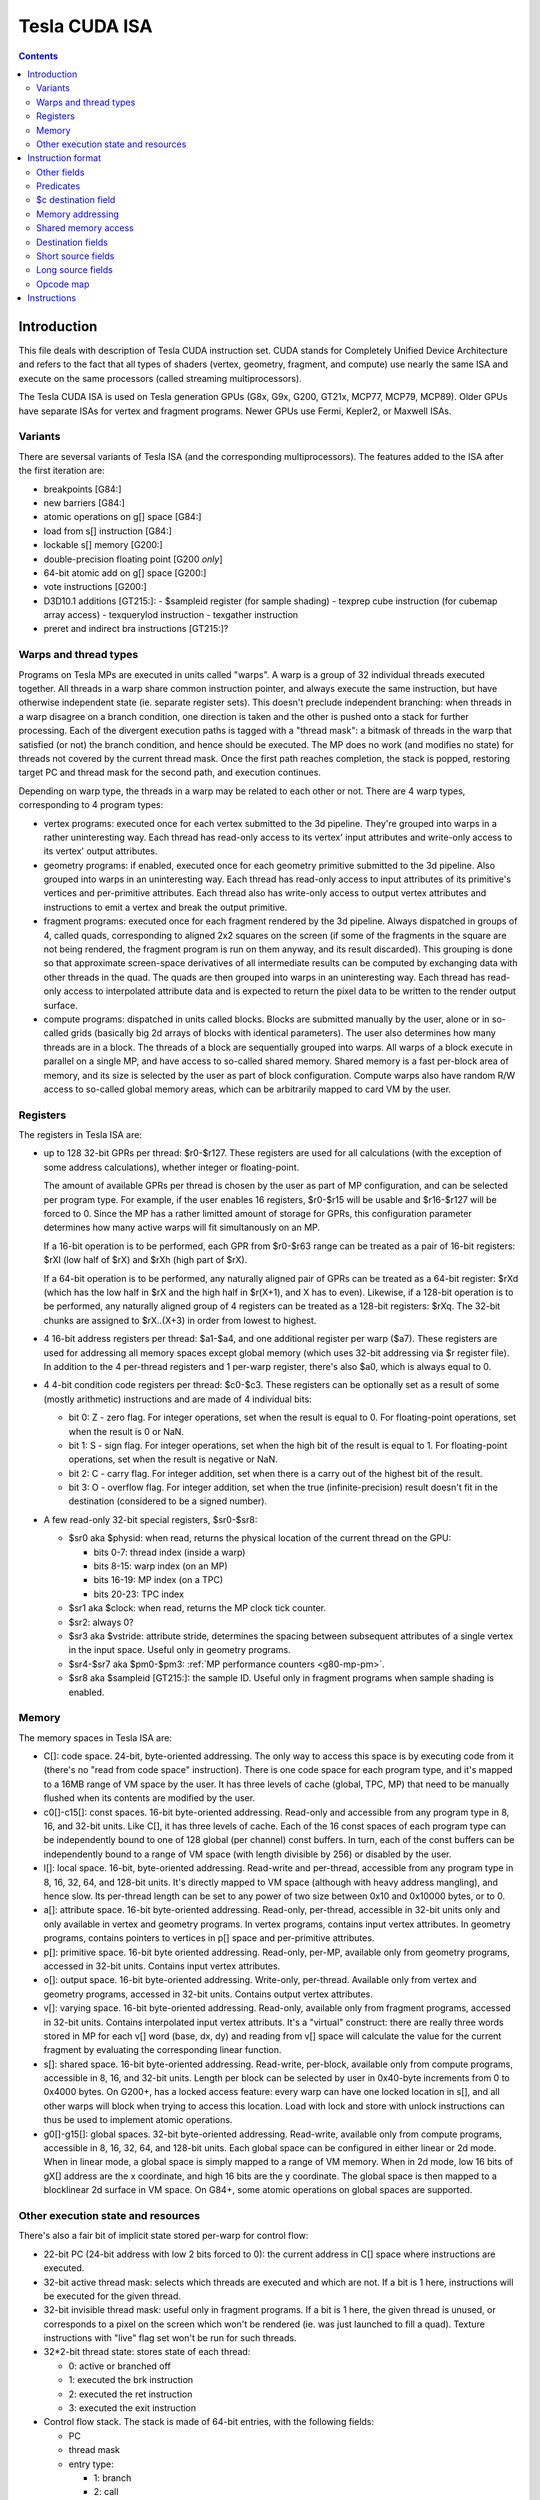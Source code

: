 .. _tesla-isa:

==============
Tesla CUDA ISA
==============

.. contents::


Introduction
============

This file deals with description of Tesla CUDA instruction set.  CUDA stands
for Completely Unified Device Architecture and refers to the fact that all
types of shaders (vertex, geometry, fragment, and compute) use nearly the
same ISA and execute on the same processors (called streaming
multiprocessors).

The Tesla CUDA ISA is used on Tesla generation GPUs (G8x, G9x, G200, GT21x,
MCP77, MCP79, MCP89).  Older GPUs have separate ISAs for vertex and fragment
programs.  Newer GPUs use Fermi, Kepler2, or Maxwell ISAs.

Variants
--------

There are seversal variants of Tesla ISA (and the corresponding
multiprocessors).  The features added to the ISA after the first iteration
are:

- breakpoints [G84:]
- new barriers [G84:]
- atomic operations on g[] space [G84:]
- load from s[] instruction [G84:]
- lockable s[] memory [G200:]
- double-precision floating point [G200 *only*]
- 64-bit atomic add on g[] space [G200:]
- vote instructions [G200:]
- D3D10.1 additions [GT215:]:
  - $sampleid register (for sample shading)
  - texprep cube instruction (for cubemap array access)
  - texquerylod instruction
  - texgather instruction
- preret and indirect bra instructions [GT215:]?

.. todo:: check variants for preret/indirect bra

.. _tesla-warp:

Warps and thread types
----------------------

Programs on Tesla MPs are executed in units called "warps".  A warp is a group
of 32 individual threads executed together.  All threads in a warp share common
instruction pointer, and always execute the same instruction, but have
otherwise independent state (ie. separate register sets).  This doesn't
preclude independent branching: when threads in a warp disagree on a branch
condition, one direction is taken and the other is pushed onto a stack for
further processing.  Each of the divergent execution paths is tagged with
a "thread mask": a bitmask of threads in the warp that satisfied (or not)
the branch condition, and hence should be executed.  The MP does no work
(and modifies no state) for threads not covered by the current thread mask.
Once the first path reaches completion, the stack is popped, restoring target
PC and thread mask for the second path, and execution continues.

Depending on warp type, the threads in a warp may be related to each other or
not.  There are 4 warp types, corresponding to 4 program types:

- vertex programs: executed once for each vertex submitted to the 3d pipeline.
  They're grouped into warps in a rather uninteresting way.  Each thread has
  read-only access to its vertex' input attributes and write-only access to
  its vertex' output attributes.

- geometry programs: if enabled, executed once for each geometry primitive
  submitted to the 3d pipeline.  Also grouped into warps in an uninteresting
  way.  Each thread has read-only access to input attributes of its primitive's
  vertices and per-primitive attributes.  Each thread also has write-only
  access to output vertex attributes and instructions to emit a vertex and
  break the output primitive.

- fragment programs: executed once for each fragment rendered by the 3d
  pipeline.  Always dispatched in groups of 4, called quads, corresponding
  to aligned 2x2 squares on the screen (if some of the fragments in the square
  are not being rendered, the fragment program is run on them anyway, and its
  result discarded).  This grouping is done so that approximate screen-space
  derivatives of all intermediate results can be computed by exchanging data
  with other threads in the quad.  The quads are then grouped into warps in
  an uninteresting way.  Each thread has read-only access to interpolated
  attribute data and is expected to return the pixel data to be written
  to the render output surface.

- compute programs: dispatched in units called blocks.  Blocks are submitted
  manually by the user, alone or in so-called grids (basically big 2d arrays
  of blocks with identical parameters).  The user also determines how many
  threads are in a block.  The threads of a block are sequentially grouped into
  warps.  All warps of a block execute in parallel on a single MP, and have
  access to so-called shared memory.  Shared memory is a fast per-block area of
  memory, and its size is selected by the user as part of block configuration.
  Compute warps also have random R/W access to so-called global memory areas,
  which can be arbitrarily mapped to card VM by the user.

Registers
---------

The registers in Tesla ISA are:

- up to 128 32-bit GPRs per thread: $r0-$r127.  These registers are used for
  all calculations (with the exception of some address calculations), whether
  integer or floating-point.

  The amount of available GPRs per thread is chosen by the user as part of MP
  configuration, and can be selected per program type.  For example, if
  the user enables 16 registers, $r0-$r15 will be usable and $r16-$r127 will be
  forced to 0.  Since the MP has a rather limitted amount of storage for GPRs,
  this configuration parameter determines how many active warps will fit
  simultanously on an MP.
  
  If a 16-bit operation is to be performed, each GPR from $r0-$r63 range can
  be treated as a pair of 16-bit registers: $rXl (low half of $rX) and $rXh
  (high part of $rX).
  
  If a 64-bit operation is to be performed, any naturally aligned pair of GPRs
  can be treated as a 64-bit register: $rXd (which has the low half in $rX and
  the high half in $r(X+1), and X has to even). Likewise, if a 128-bit
  operation is to be performed, any naturally aligned group of 4 registers
  can be treated as a 128-bit registers: $rXq. The 32-bit chunks are assigned
  to $rX..(X+3) in order from lowest to highest.

- 4 16-bit address registers per thread: $a1-$a4, and one additional register
  per warp ($a7).  These registers are used for addressing all memory spaces
  except global memory (which uses 32-bit addressing via $r register file).
  In addition to the 4 per-thread registers and 1 per-warp register, there's
  also $a0, which is always equal to 0.

  .. todo:: wtf is up with $a7?

- 4 4-bit condition code registers per thread: $c0-$c3.  These registers
  can be optionally set as a result of some (mostly arithmetic) instructions
  and are made of 4 individual bits:

  - bit 0: Z - zero flag.  For integer operations, set when the result is equal
    to 0.  For floating-point operations, set when the result is 0 or NaN.

  - bit 1: S - sign flag.  For integer operations, set when the high bit of
    the result is equal to 1.  For floating-point operations, set when
    the result is negative or NaN.

  - bit 2: C - carry flag.  For integer addition, set when there is a carry out
    of the highest bit of the result.

  - bit 3: O - overflow flag.  For integer addition, set when the true
    (infinite-precision) result doesn't fit in the destination (considered to
    be a signed number).

- A few read-only 32-bit special registers, $sr0-$sr8:

  - $sr0 aka $physid: when read, returns the physical location of the current
    thread on the GPU:

    - bits 0-7: thread index (inside a warp)
    - bits 8-15: warp index (on an MP)
    - bits 16-19: MP index (on a TPC)
    - bits 20-23: TPC index

  - $sr1 aka $clock: when read, returns the MP clock tick counter.

    .. todo:: a bit more detail?

  - $sr2: always 0?

    .. todo:: perhaps we missed something?

  - $sr3 aka $vstride: attribute stride, determines the spacing between
    subsequent attributes of a single vertex in the input space. Useful
    only in geometry programs.

    .. todo:: seems to always be 0x20. Is it really that boring, or does
       MP switch to a smaller/bigger stride sometimes?

  - $sr4-$sr7 aka $pm0-$pm3: :ref:`MP performance counters <g80-mp-pm>`.

  - $sr8 aka $sampleid [GT215:]: the sample ID. Useful only in fragment
    programs when sample shading is enabled.

Memory
------

The memory spaces in Tesla ISA are:

- C[]: code space.  24-bit, byte-oriented addressing.  The only way to access
  this space is by executing code from it (there's no "read from code space"
  instruction).  There is one code space for each program type, and it's mapped
  to a 16MB range of VM space by the user.  It has three levels of cache
  (global, TPC, MP) that need to be manually flushed when its contents are
  modified by the user.

- c0[]-c15[]: const spaces.  16-bit byte-oriented addressing.  Read-only and
  accessible from any program type in 8, 16, and 32-bit units.  Like C[], it
  has three levels of cache.  Each of the 16 const spaces of each program type
  can be independently bound to one of 128 global (per channel) const buffers.
  In turn, each of the const buffers can be independently bound to a range of
  VM space (with length divisible by 256) or disabled by the user.

- l[]: local space.  16-bit, byte-oriented addressing.  Read-write and
  per-thread, accessible from any program type in 8, 16, 32, 64, and 128-bit
  units.  It's directly mapped to VM space (although with heavy address
  mangling), and hence slow.  Its per-thread length can be set to any power
  of two size between 0x10 and 0x10000 bytes, or to 0.

- a[]: attribute space.  16-bit byte-oriented addressing.  Read-only,
  per-thread, accessible in 32-bit units only and only available in vertex
  and geometry programs.  In vertex programs, contains input vertex
  attributes.  In geometry programs, contains pointers to vertices in p[]
  space and per-primitive attributes.

- p[]: primitive space.  16-bit byte oriented addressing.  Read-only, per-MP,
  available only from geometry programs, accessed in 32-bit units.  Contains
  input vertex attributes.

- o[]: output space.  16-bit byte-oriented addressing.  Write-only, per-thread.
  Available only from vertex and geometry programs, accessed in 32-bit units.
  Contains output vertex attributes.

- v[]: varying space.  16-bit byte-oriented addressing.  Read-only, available
  only from fragment programs, accessed in 32-bit units.  Contains interpolated
  input vertex attributs.  It's a "virtual" construct: there are really three
  words stored in MP for each v[] word (base, dx, dy) and reading from v[]
  space will calculate the value for the current fragment by evaluating
  the corresponding linear function.

- s[]: shared space.  16-bit byte-oriented addressing.  Read-write, per-block,
  available only from compute programs, accessible in 8, 16, and 32-bit units.
  Length per block can be selected by user in 0x40-byte increments from 0
  to 0x4000 bytes.  On G200+, has a locked access feature: every warp can have
  one locked location in s[], and all other warps will block when trying
  to access this location.  Load with lock and store with unlock instructions
  can thus be used to implement atomic operations.

- g0[]-g15[]: global spaces.  32-bit byte-oriented addressing.  Read-write,
  available only from compute programs, accessible in 8, 16, 32, 64, and
  128-bit units.  Each global space can be configured in either linear or 2d
  mode.  When in linear mode, a global space is simply mapped to a range of VM
  memory.  When in 2d mode, low 16 bits of gX[] address are the x coordinate,
  and high 16 bits are the y coordinate.  The global space is then mapped to
  a blocklinear 2d surface in VM space.  On G84+, some atomic operations on
  global spaces are supported.

.. todo:: when no-one's looking, rename the a[], p[], v[] spaces to something
   sane.

Other execution state and resources
-----------------------------------

There's also a fair bit of implicit state stored per-warp for control flow:

- 22-bit PC (24-bit address with low 2 bits forced to 0): the current address
  in C[] space where instructions are executed.

- 32-bit active thread mask: selects which threads are executed and which are
  not.  If a bit is 1 here, instructions will be executed for the given thread.

- 32-bit invisible thread mask: useful only in fragment programs.  If a bit is
  1 here, the given thread is unused, or corresponds to a pixel on the screen
  which won't be rendered (ie. was just launched to fill a quad).  Texture
  instructions with "live" flag set won't be run for such threads.

- 32*2-bit thread state: stores state of each thread:

  - 0: active or branched off
  - 1: executed the brk instruction
  - 2: executed the ret instruction
  - 3: executed the exit instruction

- Control flow stack.  The stack is made of 64-bit entries, with the following
  fields:

  - PC
  - thread mask
  - entry type:

    - 1: branch
    - 2: call
    - 3: call with limit
    - 4: prebreak
    - 5: quadon
    - 6: joinat

.. todo:: discard mask should be somewhere too?

.. todo:: call limit counter

Other resources available to CUDA code are:

- $t0-$t129: up to 130 textures per 3d program type, up to 128 for compute
  programs.

- $s0-$s17: up to 18 texture samplers per 3d program type, up to 16 for compute
  programs.  Only used if linked texture samplers are disabled.

- Up to 16 barriers.  Per-block and available in compute programs only.
  A barrier is basically a warp counter: a barrier can be increased or waited
  for.  When a warp increases a barrier, its value is increased by 1.  If
  a barrier would be increased to a value equal to a given warp count, it's
  set to 0 instead.  When a barrier is waited for by a warp, the warp is
  blocked until the barrier's value is equal to 0.

.. todo:: there's some weirdness in barriers.


Instruction format
==================

Instructions are stored in C[] space as 32-bit little-endian words.  There
are short (1 word) and long (2 words) instructions.  The instruction type
can be distinguished as follows:

======== ======== =================
word 0   word 1   instruction type
bits 0-1 bits 0-1
======== ======== =================
0        \-       short normal
1        0        long normal
1        1        long normal with ``join``
1        2        long normal with ``exit``
1        3        long immediate
2        \-       short control
3        any      long control
======== ======== =================

.. todo:: you sure of control instructions with non-0 w1b0-1?

Long instructions can only be stored on addresses divisible by 8 bytes (ie.
on even word address).  In other words, short instructions usually have to
be issued in pairs (the only exception is when a block starts with a short
instruction on an odd word address).  This is not a problem, as all short
instructions have a long equivalent.  Attempting to execute a non-aligned
long instruction results in UNALIGNED_LONG_INSTRUCTION decode error.

Long normal instructions can have a ``join`` or ``exit`` instruction tacked on.
In this case, the extra instruction is executed together with the main
instruction.

The instruction group is determined by the opcode fields:

- word 0 bits 28-31: primary opcode field
- word 1 bits 29-31: secondary opcode field (long instructions only)

Note that only long immediate and long control instructions always have the
secondary opcode equal to 0.

The exact instruction of an instruction group is determined by group-specific
encoding.  Attempting to execute an instruction whose primary/secondary opcode
doesn't map to a valid instruction group results in ILLEGAL_OPCODE decode
error.

Other fields
------------

Other fields used in instructions are quite instruction-specific. However,
some common bitfields exist. For short normal instructions, these are:

- bits 0-1: 0 (select short normal instruction)
- bits 2-7: destination
- bit 8: modifier 1
- bits 9-14: source 1
- bit 15: modifier 2
- bits 16-21: source 2
- bit 22: modifier 3
- bit 23: source 2 type
- bit 24: source 1 type
- bit 25: $a postincrement flag
- bits 26-27: address register
- bits 28-31: primary opcode

For long immediate instructions:

- word 0:

  - bits 0-1: 1 (select long non-control instruction)
  - bits 2-7: destination
  - bit 8: modifier 1
  - bits 9-14: source 1
  - bit 15: modifier 2
  - bits 16-21: immediate low 6 bits
  - bit 22: modifier 3
  - bit 23: unused
  - bit 24: source 1 type
  - bit 25: $a postincrement flag
  - bits 26-27: address register
  - bits 28-31: primary opcode

- word 1:

  - bits 0-1: 3 (select long immediate instruction)
  - bits 2-27: immediate high 26 bits
  - bit 28: unused
  - bits 29-31: always 0

For long normal instructions:

- word 0:

  - bits 0-1: 1 (select long non-control instruction)
  - bits 2-8: destination
  - bits 9-15: source 1
  - bits 16-22: source 2
  - bit 23: source 2 type
  - bit 24: source 3 type
  - bit 25: $a postincrement flag
  - bits 26-27: address register low 2 bits
  - bits 28-31: primary opcode

- word 1:

  - bits 0-1: 0 (no extra instruction), 1 (``join``), or 2 (``exit``)
  - bit 2: address register high bit
  - bit 3: destination type
  - bits 4-5: destination $c register
  - bit 6: $c write enable
  - bits 7-11: predicate
  - bits 12-13: source $c register
  - bits 14-20: source 3
  - bit 21: source 1 type
  - bits 22-25: c[] space index
  - bit 26: modifier 1
  - bit 27: modifier 2
  - bit 28: unused
  - bits 29-31: secondary opcode

Note that short and long immediate instructions have 6-bit source/destination
fields, while long normal instructions have 7-bit ones.  This means only half
the registers can be accessed in such instructions ($r0-$r63, $r0l-$r31h).

For long control instructions:

- word 0:

  - bits 0-1: 3 (select long control instruction)
  - bits 9-24: code address low 18 bits
  - bits 28-31: primary opcode

- word 1:

  - bit 6: modifier 1
  - bits 7-11: predicate
  - bits 12-13: source $c register
  - bits 14-19: code address high 6 bits

.. todo:: what about other bits? ignored or must be 0?

Note that many other bitfields can be in use, depending on instruction.  These
are just the most common ones.

Whenever a half-register ($rXl or $rXh) is stored in a field, bit 0 of that
field selects high or low part (0 is low, 1 is high), and bits 1 and up select
$r index.  Whenever a double register ($rXd) is stored in a field, the index
of the low word register is stored.  If the value stored is not divisible by 2,
the instruction is illegal.  Likewise, for quad registers ($rXq), the lowest
word register is stored, and the index has to be divisible by 4.

Predicates
----------

Most long normal and long control instructions can be predicated. A predicated
instruction is only executed if a condition, computed based on a selected $c
register, evaluates to 1. The instruction fields involved in predicates are:

- word 1 bits 7-11: predicate field - selects a boolean function of the $c
  register
- word 1 bits 12-13: $c source field - selects the $c register to use

The predicates are:

======== ========== ========================== =================
encoding name       description                condition formula
======== ========== ========================== =================
``0x00`` ``never``  always false               0
``0x01`` ``l``      less than                  (S & ~Z) ^ O
``0x02`` ``e``      equal                      Z & ~S
``0x03`` ``le``     less than or equal         S ^ (Z | O)
``0x04`` ``g``      greater than               ~Z & ~(S ^ O)
``0x05`` ``lg``     less or greater than       ~Z
``0x06`` ``ge``     greater than or equal      ~(S ^ O)
``0x07`` ``lge``    ordered                    ~Z | ~S
``0x08`` ``u``      unordered                  Z & S
``0x09`` ``lu``     less than or unordered     S ^ O
``0x0a`` ``eu``     equal or unordered         Z
``0x0b`` ``leu``    not greater than           Z | (S ^ O)
``0x0c`` ``gu``     greater than or unordered  ~S ^ (Z | O)
``0x0d`` ``lgu``    not equal to               ~Z | S
``0x0e`` ``geu``    not less than              (~S | Z) ^ O
``0x0f`` ``always`` always true                1
``0x10`` ``o``      overflow                   O
``0x11`` ``c``      carry / unsigned not below C
``0x12`` ``a``      unsigned above             ~Z & C
``0x13`` ``s``      sign / negative            S
``0x1c`` ``ns``     not sign / positive        ~S
``0x1d`` ``na``     unsigned not above         Z | ~C
``0x1e`` ``nc``     not carry / unsigned below ~C
``0x1f`` ``no``     no overflow                ~O
======== ========== ========================== =================

Some instructions read $c registers directly.  The operand ``CSRC`` refers
to the $c register selected by the $c source field.  Note that, on such
instructions, the $c register used for predicating is necessarily the same
as the input register.  Thus, one must generally avoid predicating instructions
with $c input.

$c destination field
--------------------

Most normal long instructions can optionally write status information about
their result to a $c register.  The $c destination is selected by $c
destination field, located in word 1 bits 4-5, and $c destination enable field,
located in word 1 bit 6.  The operands using these fields are:

- ``FCDST`` (forced condition destination): $c0-$c3, as selected by $c
  destination field.
- ``CDST`` (condition destination):

  - if $c destination enable field is 0, no destination is used (condition
    output is discarded).
  - if $c destination enable field is 1, same as ``FCDST``.

Memory addressing
-----------------

Some instructions can access one of the memory spaces available to CUDA code.
There are two kinds of such instructions:

- Ordinary instructions that happen to be used with memory operands.  They
  have very limitted direct addressing range (since they fit the address in 6
  or 7 bits normally used for register selection) and may lack indirect
  addressing capabilities.
- Dedicated load/store instructions.  They have full 16-bit direct addressing
  range and have indirect addressing capabilities.

The following instruction fields are involved in memory addressing:

- word 0 bit 25: autoincrement flag
- word 0 bits 26-27: $a low field
- word 1 bit 2: $a high field
- word 0 bits 9-16: long offset field (used for dedicated load/store
  instructions)

There are two operands used in memory addressing:

- ``SASRC`` (short address source): $a0-$a3, as selected by $a low field.
- ``LASRC`` (long address source): $a0-$a7, as selected by concatenation of $a
  low and high fields.

Every memory operand has an associated offset field and multiplication factor
(a constant, usually equal to the access size).  Memory operands also come in
two kinds: direct (no $a field) and indirect ($a field used).

For direct operands, the memory address used is simply the value of the offset
field times the multiplication factor.

For indirect operands, the memory address used depends on the value of the
autoincrement flag:

- if flag is 0, memory address used is ``$aX + offset * factor``, where $a
  register is selected by ``SASRC`` (for short and long immediate instructions)
  or ``LASRC`` (for long normal instructions) operand.  Note that using ``$a0``
  with this addressing mode can emulate a direct operand.

- if flag is 1, memory address used is simply ``$aX``, but after the memory
  access is done, the ``$aX`` will be increased by ``offset * factor``.
  Attempting to use ``$a0`` (or ``$a5``/``a6``) with this addressing mode
  results in ILLEGAL_POSTINCR decode error.

.. todo:: figure out where and how $a7 can be used.  Seems to be a decode
   error more often than not...

.. todo:: what address field is used in long control instructions?

Shared memory access
--------------------

Most instructions can use an s[] memory access as the first source operand.
When s[] access is used, it can be used in one of 4 modes:

- 0: ``u8`` - read a byte with zero extension, multiplication factor is 1
- 1: ``u16`` - read a half-word with zero extension, factor is 2
- 2: ``s16`` - read a half-word with sign extension, factor is 2
- 3: ``b32`` - read a word, factor is 4

The corresponding source 1 field is split into two subfields.  The high 2
bits select s[] access mode, while the low 4 or 5 bits select the offset.
Shared memory operands are always indirect operands.  The operands are:

- ``SSSRC1`` (short shared word source 1): use short source 1 field, all modes
  valid.
- ``LSSRC1`` (long shared word source 1): use long source 1 field, all modes
  valid.
- ``SSHSRC1`` (short shared halfword source 1): use short source 1 field, valid
  modes ``u8``, ``u16``, ``s16``.
- ``LSHSRC1`` (long shared halfword source 1): use long source 1 field, valid
  modes ``u8``, ``u16``, ``s16``.
- ``SSUHSRC1`` (short shared unsigned halfword source 1): use short source 1
  field, valid modes ``u8``, ``u16``.
- ``LSUHSRC1`` (long shared unsigned halfword source 1): use long source 1
  field, valid modes ``u8``, ``u16``.
- ``SSSHSRC1`` (short shared signed halfword source 1): use short source 1
  field, valid modes ``u8``, ``s16``.
- ``LSSHSRC1`` (long shared signed halfword source 1): use long source 1
  field, valid modes ``u8``, ``s16``.
- ``LSBSRC1`` (long shared byte source 1): use long source 1 field, only ``u8``
  mode valid.

Attempting to use ``b32`` mode when it's not valid (because source 1 has
16-bit width) results in ILLEGAL_MEMORY_SIZE decode error.  Attempting to use
``u16``/``s16`` mode that is invalid because the sign is wrong results in
ILLEGAL_MEMORY_SIGN decode error.  Attempting to use mode other than ``u8`` for
``cvt`` instruction with u8 source results in ILLEGAL_MEMORY_BYTE decode error.

Destination fields
------------------

Most short and long immediate instructions use the short destination field for 
selecting instruction destination.  The field is located in word 0 bits 2-7.
There are two common operands using that field:

- ``SDST`` (short word destination): GPR $r0-$r63, as selected by the short
  destination field.
- ``SHDST`` (short halfword destination): GPR half $r0l-$r31h, as selected
  by the short destination field.

Most normal long instructions use the long destination field for selecting
instruction destination.  The field is located in word 0 bits 2-8.  This
field is usually used together with destination type field, located in word
1 bit 3.  The common operands using these fields are:

- ``LRDST`` (long register word destination): GPR $r0-$r127, as selected by
  the long destination field.
- ``LRHDST`` (long register halfword destination): GPR half $r0l-$r63h,
  as selected by the long destination field.
- ``LDST`` (long word destination):

  - if destination type field is 0, same as ``LRDST``.
  - if destination type field is 1, and long destination field is equal to 127,
    no destination is used (ie. operation result is discarded).  This is used
    on instructions that are executed only for their $c output.
  - if destination type field is 1, and long destination field is not equal to
    127, o[] space is written, as a direct memory operand with long
    destination field as the offset field and multiplier factor 4.

  .. todo:: verify the 127 special treatment part and direct addressing

- ``LHDST`` (long halfword destination):

  - if destination type field is 0, same as ``LRHDST``.
  - if destination type field is 1, and long destination field is equal to 127,
    no destination is used (ie. operation result is discarded).
  - if destination type field is 1, and long destination field is not equal to
    127, o[] space is written, as a direct memory operand with long
    destination field as the offset field and multiplier factor 2.  Since
    o[] can only be written with 32-bit accesses, the address is rounded down
    to a multiple of 4, and the 16-bit result is duplicated in both low and
    high half of the 32-bit value written in o[] space.  This makes it pretty
    much useless.

- ``LDDST`` (long double destination): GPR pair $r0d-$r126d, as selected by
  the long destination field.

- ``LQDST`` (long quad destination): GPR quad $r0q-$r124q, as selected by
  the long destination field.

Short source fields
-------------------

.. todo:: write me

Long source fields
------------------

.. todo:: write me

Opcode map
----------

.. list-table:: Opcode map
   :header-rows: 1

   * - Primary opcode
     - short normal
     - long immediate
     - long normal, secondary 0
     - long normal, secondary 1
     - long normal, secondary 2
     - long normal, secondary 3
     - long normal, secondary 4
     - long normal, secondary 5
     - long normal, secondary 6
     - long normal, secondary 7
     - short control
     - long control
   * - ``0x0``
     - \-
     - \-
     - :ref:`ld a[] <tesla-opg-ld-a>`
     - :ref:`mov from $c <tesla-opg-mov-r-c>`
     - :ref:`mov from $a <tesla-opg-mov-r-a>`
     - :ref:`mov from $sr <tesla-opg-mov-r-sr>`
     - :ref:`st o[] <tesla-opg-st-o>`
     - :ref:`mov to $c <tesla-opg-mov-c-r>`
     - :ref:`shl to $a <tesla-opg-shl-a>`
     - :ref:`st s[] <tesla-opg-st-s>`
     - \-
     - :ref:`discard <tesla-opg-discard>`
   * - ``0x1``
     - :ref:`mov <tesla-opg-short-mov>`
     - :ref:`mov <tesla-opg-imm-mov>`
     - :ref:`mov <tesla-opg-mov>`
     - :ref:`ld c[] <tesla-opg-ld-c>`
     - :ref:`ld s[] <tesla-opg-ld-s>`
     - :ref:`vote <tesla-opg-vote>`
     - \-
     - \-
     - \-
     - \-
     - \-
     - :ref:`bra <tesla-opg-bra>`
   * - ``0x2``
     - :ref:`add/sub <tesla-opg-short-add>`
     - :ref:`add/sub <tesla-opg-imm-add>`
     - :ref:`add/sub <tesla-opg-add>`
     - \-
     - \-
     - \-
     - \-
     - \-
     - \-
     - \-
     - \-
     - :ref:`call <tesla-opg-call>`
   * - ``0x3``
     - :ref:`add/sub <tesla-opg-short-add>`
     - :ref:`add/sub <tesla-opg-imm-add>`
     - :ref:`add/sub <tesla-opg-add>`
     - \-
     - \-
     - :ref:`set <tesla-opg-set>`
     - :ref:`max <tesla-opg-max>`
     - :ref:`min <tesla-opg-min>`
     - :ref:`shl <tesla-opg-shl>`
     - :ref:`shr <tesla-opg-shr>`
     - \-
     - :ref:`ret <tesla-opg-ret>`
   * - ``0x4``
     - :ref:`mul <tesla-opg-short-mul>`
     - :ref:`mul <tesla-opg-imm-mul>`
     - :ref:`mul <tesla-opg-mul>`
     - \-
     - \-
     - \-
     - \-
     - \-
     - \-
     - \-
     - \-
     - :ref:`prebrk <tesla-opg-prebrk>`
   * - ``0x5``
     - :ref:`sad <tesla-opg-short-sad>`
     - \-
     - :ref:`sad <tesla-opg-sad>`
     - \-
     - \-
     - \-
     - \-
     - \-
     - \-
     - \-
     - \-
     - :ref:`brk <tesla-opg-brk>`
   * - ``0x6``
     - :ref:`mul+add <tesla-opg-short-mul-add>`
     - :ref:`mul+add <tesla-opg-imm-mul-add>`
     - :ref:`mul+add <tesla-opg-mul-add>`
     - :ref:`mul+add <tesla-opg-mul-add>`
     - :ref:`mul+add <tesla-opg-mul-add>`
     - :ref:`mul+add <tesla-opg-mul-add>`
     - :ref:`mul+add <tesla-opg-mul-add>`
     - :ref:`mul+add <tesla-opg-mul-add>`
     - :ref:`mul+add <tesla-opg-mul-add>`
     - :ref:`mul+add <tesla-opg-mul-add>`
     - \-
     - :ref:`quadon <tesla-opg-quadon>`
   * - ``0x7``
     - :ref:`mul+add <tesla-opg-short-mul-add>`
     - :ref:`mul+add <tesla-opg-imm-mul-add>`
     - :ref:`mul+add <tesla-opg-mul-add>`
     - :ref:`mul+add <tesla-opg-mul-add>`
     - :ref:`mul+add <tesla-opg-mul-add>`
     - :ref:`mul+add <tesla-opg-mul-add>`
     - :ref:`mul+add <tesla-opg-mul-add>`
     - :ref:`mul+add <tesla-opg-mul-add>`
     - :ref:`mul+add <tesla-opg-mul-add>`
     - :ref:`mul+add <tesla-opg-mul-add>`
     - \-
     - :ref:`quadpop <tesla-opg-quadpop>`
   * - ``0x8``
     - :ref:`interp <tesla-opg-short-interp>`
     - \-
     - :ref:`interp <tesla-opg-interp>`
     - \-
     - \-
     - \-
     - \-
     - \-
     - \-
     - \-
     - \-
     - :ref:`bar <tesla-opg-bar>`
   * - ``0x9``
     - :ref:`rcp <tesla-opg-short-rcp>`
     - \-
     - :ref:`rcp <tesla-opg-rcp>`
     - \-
     - :ref:`rsqrt <tesla-opg-rsqrt>`
     - :ref:`lg2 <tesla-opg-lg2>`
     - :ref:`sin <tesla-opg-sin>`
     - :ref:`cos <tesla-opg-cos>`
     - :ref:`ex2 <tesla-opg-ex2>`
     - \-
     - :ref:`trap <tesla-opg-short-trap>`
     - :ref:`trap <tesla-opg-trap>`
   * - ``0xa``
     - \-
     - \-
     - :ref:`cvt i2i <tesla-opg-cvt-i2i>`
     - :ref:`cvt i2i <tesla-opg-cvt-i2i>`
     - :ref:`cvt i2f <tesla-opg-cvt-i2f>`
     - :ref:`cvt i2f <tesla-opg-cvt-i2f>`
     - :ref:`cvt f2i <tesla-opg-cvt-f2i>`
     - :ref:`cvt f2i <tesla-opg-cvt-f2i>`
     - :ref:`cvt f2f <tesla-opg-cvt-f2f>`
     - :ref:`cvt f2f <tesla-opg-cvt-f2f>`
     - \-
     - :ref:`joinat <tesla-opg-joinat>`
   * - ``0xb``
     - :ref:`fadd <tesla-opg-short-fadd>`
     - :ref:`fadd <tesla-opg-imm-fadd>`
     - :ref:`fadd <tesla-opg-fadd>`
     - :ref:`fadd <tesla-opg-fadd>`
     - \-
     - :ref:`fset <tesla-opg-fset>`
     - :ref:`fmax <tesla-opg-fmax>`
     - :ref:`fmin <tesla-opg-fmin>`
     - :ref:`presin/preex2 <tesla-opg-pre>`
     - \-
     - :ref:`brkpt <tesla-opg-short-brkpt>`
     - :ref:`brkpt <tesla-opg-brkpt>`
   * - ``0xc``
     - :ref:`fmul <tesla-opg-short-fmul>`
     - :ref:`fmul <tesla-opg-imm-fmul>`
     - :ref:`fmul <tesla-opg-fmul>`
     - \-
     - :ref:`fslct <tesla-opg-fslct>`
     - :ref:`fslct <tesla-opg-fslct>`
     - :ref:`quadop <tesla-opg-quadop>`
     - \-
     - \-
     - \-
     - \-
     - :ref:`bra c[] <tesla-opg-bra-c>`
   * - ``0xd``
     - \-
     - :ref:`logic op <tesla-opg-imm-logop>`
     - :ref:`logic op <tesla-opg-logop>`
     - :ref:`add $a <tesla-opg-add-a>`
     - :ref:`ld l[] <tesla-opg-ld-l>`
     - :ref:`st l[] <tesla-opg-st-l>`
     - :ref:`ld g[] <tesla-opg-ld-g>`
     - :ref:`st g[] <tesla-opg-st-g>`
     - :ref:`red g[] <tesla-opg-red-g>`
     - :ref:`atomic g[] <tesla-opg-atomic-g>`
     - \-
     - :ref:`preret <tesla-opg-preret>`
   * - ``0xe``
     - :ref:`fmul+fadd <tesla-opg-short-fmad>`
     - :ref:`fmul+fadd <tesla-opg-imm-fmad>`
     - :ref:`fmul+fadd <tesla-opg-fmad>`
     - :ref:`fmul+fadd <tesla-opg-fmad>`
     - :ref:`dfma <tesla-opg-dfma>`
     - :ref:`dadd <tesla-opg-dadd>`
     - :ref:`dmul <tesla-opg-dmul>`
     - :ref:`dmin <tesla-opg-dmin>`
     - :ref:`dmax <tesla-opg-dmax>`
     - :ref:`dset <tesla-opg-dset>`
     - \-
     - \-
   * - ``0xf``
     - :ref:`texauto/fetch <tesla-opg-short-tex>`
     - \-
     - :ref:`texauto/fetch <tesla-opg-tex>`
     - :ref:`texbias <tesla-opg-texbias>`
     - :ref:`texlod <tesla-opg-texlod>`
     - :ref:`tex misc <tesla-opg-texmisc>`
     - :ref:`texcsaa/gather <tesla-opg-texcsaa>`
     - ???
     - :ref:`emit/restart <tesla-opg-emit>`
     - :ref:`nop/pmevent <tesla-opg-nop>`
     - \-
     - \-


Instructions
============

The instructions are roughly divided into the following groups:

- :ref:`tesla-data`
- :ref:`tesla-int`
- :ref:`tesla-float`
- :ref:`tesla-trans`
- :ref:`tesla-double`
- :ref:`tesla-control`
- :ref:`tesla-texture`
- :ref:`tesla-misc`
